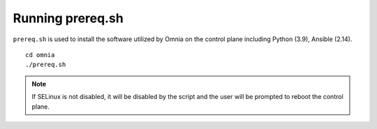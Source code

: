 Running prereq.sh
=================

``prereq.sh`` is used to install the software utilized by Omnia on the control plane including Python (3.9), Ansible (2.14).  ::

    cd omnia
    ./prereq.sh

.. note:: If SELinux is not disabled, it will be disabled by the script and the user will be prompted to reboot the control plane.




